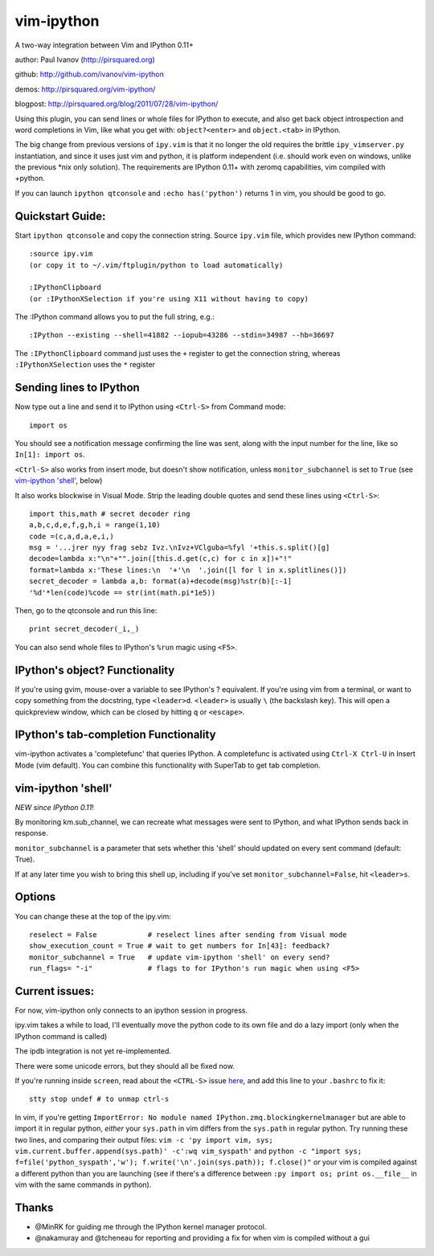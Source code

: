 ###########
vim-ipython
###########

A two-way integration between Vim and IPython 0.11+

author: Paul Ivanov (http://pirsquared.org)

github: http://github.com/ivanov/vim-ipython

demos: http://pirsquared.org/vim-ipython/

blogpost: http://pirsquared.org/blog/2011/07/28/vim-ipython/

Using this plugin, you can send lines or whole files for IPython to
execute, and also get back object introspection and word completions in
Vim, like what you get with: ``object?<enter>`` and ``object.<tab>`` in
IPython.

The big change from previous versions of ``ipy.vim`` is that it no longer 
the old requires the brittle ``ipy_vimserver.py`` instantiation, and since 
it uses just vim and python, it is platform independent (i.e. should work
even on windows, unlike the previous \*nix only solution). The requirements
are IPython 0.11+ with zeromq capabilities, vim compiled with +python.

If you can launch ``ipython qtconsole`` and ``:echo has('python')`` returns 1
in vim, you should be good to go.

-----------------
Quickstart Guide:
-----------------
Start ``ipython qtconsole`` and copy the connection string.
Source ``ipy.vim`` file, which provides new IPython command::

  :source ipy.vim  
  (or copy it to ~/.vim/ftplugin/python to load automatically)

  :IPythonClipboard   
  (or :IPythonXSelection if you're using X11 without having to copy)

The :IPython command allows you to put the full string, e.g.::

  :IPython --existing --shell=41882 --iopub=43286 --stdin=34987 --hb=36697

The ``:IPythonClipboard`` command just uses the ``+`` register to get the
connection string, whereas ``:IPythonXSelection`` uses the ``*`` register

------------------------
Sending lines to IPython
------------------------
Now type out a line and send it to IPython using ``<Ctrl-S>`` from Command mode::

  import os

You should see a notification message confirming the line was sent, along
with the input number for the line, like so ``In[1]: import os``.

``<Ctrl-S>`` also works from insert mode, but doesn't show notification,
unless ``monitor_subchannel`` is set to ``True`` (see `vim-ipython 'shell'`_,
below)

It also works blockwise in Visual Mode. Strip the leading double quotes and
send these lines using ``<Ctrl-S>``::

  import this,math # secret decoder ring
  a,b,c,d,e,f,g,h,i = range(1,10)
  code =(c,a,d,a,e,i,)
  msg = '...jrer nyy frag sebz Ivz.\nIvz+VClguba=%fyl '+this.s.split()[g]
  decode=lambda x:"\n"+"".join([this.d.get(c,c) for c in x])+"!"
  format=lambda x:'These lines:\n  '+'\n  '.join([l for l in x.splitlines()])
  secret_decoder = lambda a,b: format(a)+decode(msg)%str(b)[:-1]
  '%d'*len(code)%code == str(int(math.pi*1e5))

Then, go to the qtconsole and run this line::
  
  print secret_decoder(_i,_)

You can also send whole files to IPython's ``%run`` magic using ``<F5>``.

-------------------------------
IPython's object? Functionality
-------------------------------

If you're using gvim, mouse-over a variable to see IPython's ? equivalent. If
you're using vim from a terminal, or want to copy something from the
docstring, type ``<leader>d``. ``<leader>`` is usually ``\`` (the backslash
key).  This will open a quickpreview window, which can be closed by hitting
``q`` or ``<escape>``.

--------------------------------------
IPython's tab-completion Functionality
--------------------------------------
vim-ipython activates a 'completefunc' that queries IPython.
A completefunc is activated using ``Ctrl-X Ctrl-U`` in Insert Mode (vim
default). You can combine this functionality with SuperTab to get tab
completion.

-------------------
vim-ipython 'shell'
-------------------

*NEW since IPython 0.11*!

By monitoring km.sub_channel, we can recreate what messages were sent to
IPython, and what IPython sends back in response. 

``monitor_subchannel`` is a parameter that sets whether this 'shell' should
updated on every sent command (default: True).

If at any later time you wish to bring this shell up, including if you've set
``monitor_subchannel=False``, hit ``<leader>s``.

-------
Options
-------
You can change these at the top of the ipy.vim::

  reselect = False            # reselect lines after sending from Visual mode
  show_execution_count = True # wait to get numbers for In[43]: feedback?
  monitor_subchannel = True   # update vim-ipython 'shell' on every send?
  run_flags= "-i"             # flags to for IPython's run magic when using <F5>

---------------
Current issues:
---------------
For now, vim-ipython only connects to an ipython session in progress.

ipy.vim takes a while to load, I'll eventually move the python code to its
own file and do a lazy import (only when the IPython command is called)

The ipdb integration is not yet re-implemented.

There were some unicode errors, but they should all be fixed now.

If you're running inside ``screen``, read about the ``<CTRL-S>`` issue 
`here <http://munkymorgy.blogspot.com/2008/07/screen-ctrl-s-bug.html>`_,
and add this line to your ``.bashrc`` to fix it:: 

    stty stop undef # to unmap ctrl-s 

In vim, if you're getting 
``ImportError: No module named IPython.zmq.blockingkernelmanager``
but are able to import it in regular python, *either* your 
``sys.path`` in vim differs from the ``sys.path`` in regular python. Try
running these two lines, and comparing their output files:
``vim -c 'py import vim, sys; vim.current.buffer.append(sys.path)' -c':wq vim_syspath'`` 
and
``python -c "import sys; f=file('python_syspath','w'); f.write('\n'.join(sys.path)); f.close()"``
*or* your vim is compiled
against a different python than you are launching (see if there's a difference
between ``:py import os; print os.__file__`` in vim with the same commands in
python).

------
Thanks
------
* @MinRK for guiding me through the IPython kernel manager protocol.
* @nakamuray and @tcheneau for reporting and providing a fix for when vim is compiled without a gui
